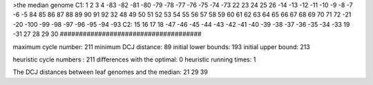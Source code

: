 >the median genome
C1: 1 2 3 4 -83 -82 -81 -80 -79 -78 -77 -76 -75 -74 -73 22 23 24 25 26 -14 -13 -12 -11 -10 -9 -8 -7 -6 -5 84 85 86 87 88 89 90 91 92 32 48 49 50 51 52 53 54 55 56 57 58 59 60 61 62 63 64 65 66 67 68 69 70 71 72 -21 -20 -100 -99 -98 -97 -96 -95 -94 -93 
C2: 15 16 17 18 -47 -46 -45 -44 -43 -42 -41 -40 -39 -38 -37 -36 -35 -34 -33 19 -31 27 28 29 30 
#####################################

maximum cycle number:	        211 	minimum DCJ distance:	         89
initial lower bounds:	        193 	initial upper bound:	        213

heuristic cycle numbers : 		       211
differences with the optimal: 		         0
heuristic running times: 		         1

The DCJ distances between leaf genomes and the median: 	        21         29         39
